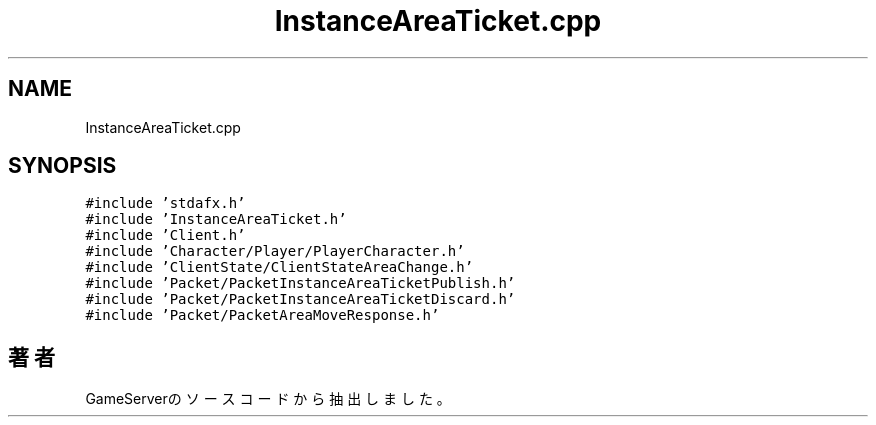 .TH "InstanceAreaTicket.cpp" 3 "2018年12月21日(金)" "GameServer" \" -*- nroff -*-
.ad l
.nh
.SH NAME
InstanceAreaTicket.cpp
.SH SYNOPSIS
.br
.PP
\fC#include 'stdafx\&.h'\fP
.br
\fC#include 'InstanceAreaTicket\&.h'\fP
.br
\fC#include 'Client\&.h'\fP
.br
\fC#include 'Character/Player/PlayerCharacter\&.h'\fP
.br
\fC#include 'ClientState/ClientStateAreaChange\&.h'\fP
.br
\fC#include 'Packet/PacketInstanceAreaTicketPublish\&.h'\fP
.br
\fC#include 'Packet/PacketInstanceAreaTicketDiscard\&.h'\fP
.br
\fC#include 'Packet/PacketAreaMoveResponse\&.h'\fP
.br

.SH "著者"
.PP 
 GameServerのソースコードから抽出しました。
